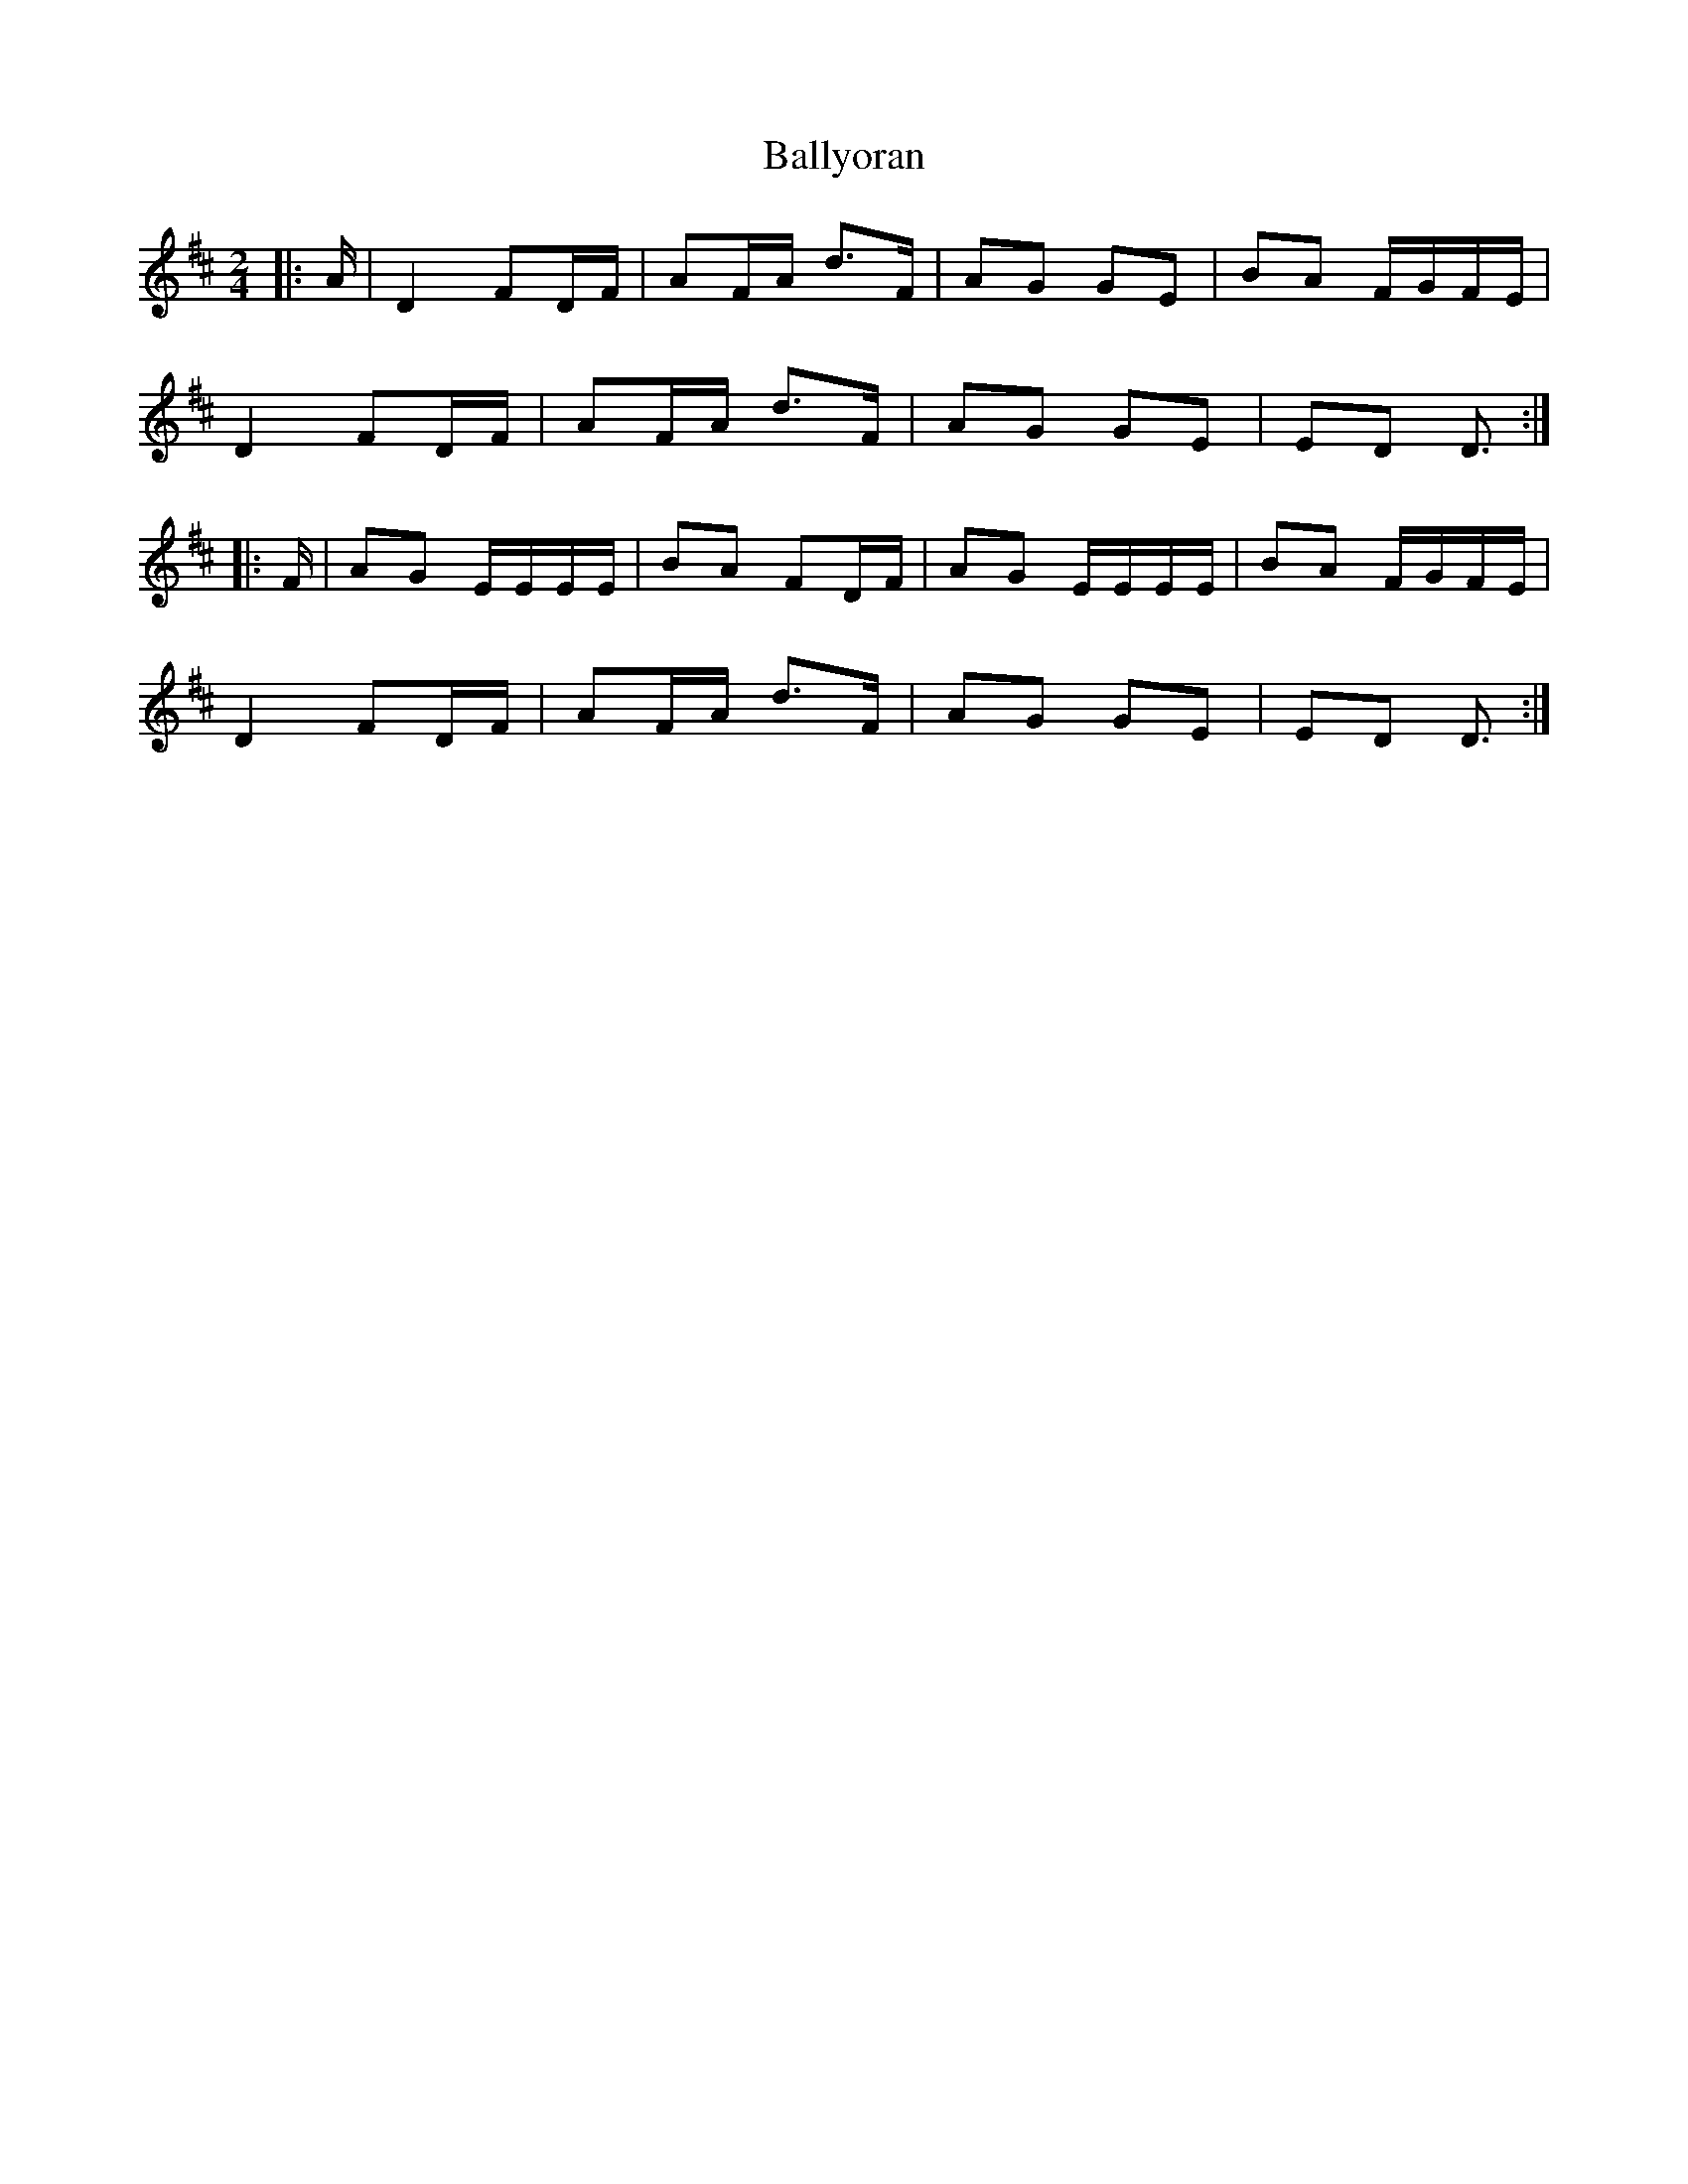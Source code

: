 X: 2
T: Ballyoran
Z: ceolachan
S: https://thesession.org/tunes/2593#setting15850
R: polka
M: 2/4
L: 1/8
K: Dmaj
|: A/ |D2 FD/F/ | AF/A/ d>F | AG GE | BA F/G/F/E/ |
D2 FD/F/ | AF/A/ d>F | AG GE | ED D3/ :|
|: F/ |AG E/E/E/E/ | BA FD/F/ | AG E/E/E/E/ | BA F/G/F/E/ |
D2 FD/F/ | AF/A/ d>F | AG GE | ED D3/ :|
